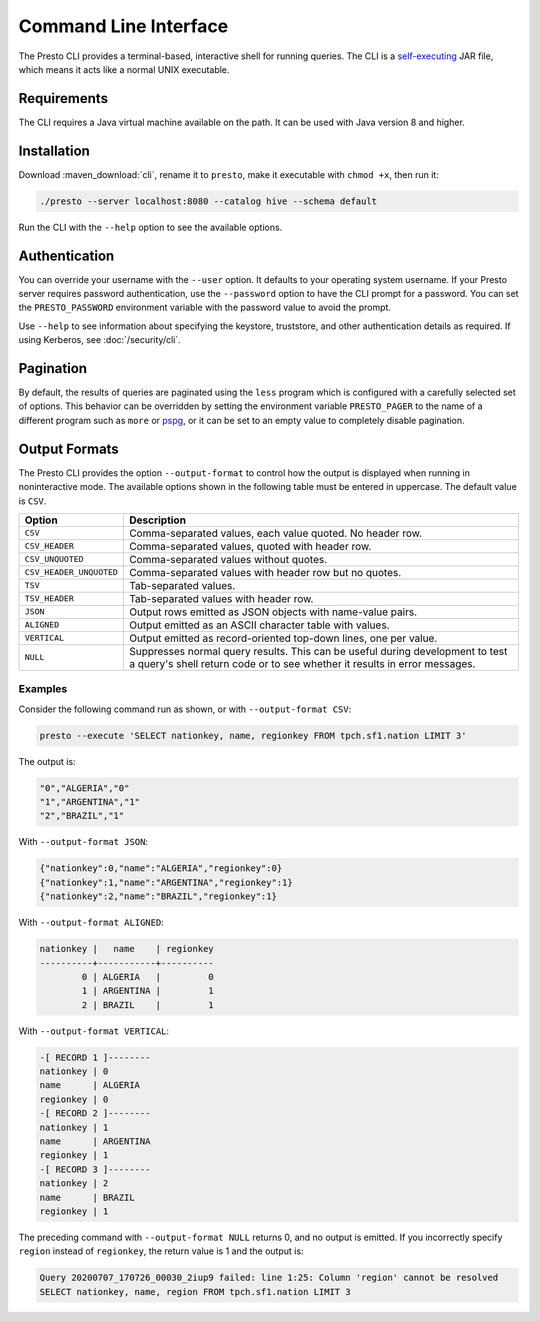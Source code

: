 ======================
Command Line Interface
======================

The Presto CLI provides a terminal-based, interactive shell for running
queries. The CLI is a
`self-executing <http://skife.org/java/unix/2011/06/20/really_executable_jars.html>`_
JAR file, which means it acts like a normal UNIX executable.

Requirements
------------

The CLI requires a Java virtual machine available on the path.
It can be used with Java version 8 and higher.

Installation
------------

Download :maven_download:`cli`, rename it to ``presto``,
make it executable with ``chmod +x``, then run it:

.. code-block:: none

    ./presto --server localhost:8080 --catalog hive --schema default

Run the CLI with the ``--help`` option to see the available options.

Authentication
--------------

You can override your username with the ``--user`` option. It defaults to your
operating system username. If your Presto server requires password
authentication, use the ``--password`` option to have the CLI prompt for a
password. You can set the ``PRESTO_PASSWORD`` environment variable with the
password value to avoid the prompt.

Use ``--help`` to see information about specifying the keystore, truststore, and
other authentication details as required. If using Kerberos, see :doc:`/security/cli`.

Pagination
----------

By default, the results of queries are paginated using the ``less`` program
which is configured with a carefully selected set of options. This behavior
can be overridden by setting the environment variable ``PRESTO_PAGER`` to the
name of a different program such as ``more`` or `pspg <https://github.com/okbob/pspg>`_,
or it can be set to an empty value to completely disable pagination.

Output Formats
--------------

The Presto CLI provides the option ``--output-format`` to control how the output
is displayed when running in noninteractive mode. The available options shown in
the following table must be entered in uppercase. The default value is ``CSV``.

.. list-table::
  :widths: 20, 80
  :header-rows: 1

  * - Option
    - Description
  * - ``CSV``
    - Comma-separated values, each value quoted. No header row.
  * - ``CSV_HEADER``
    - Comma-separated values, quoted with header row.
  * - ``CSV_UNQUOTED``
    - Comma-separated values without quotes.
  * - ``CSV_HEADER_UNQUOTED``
    - Comma-separated values with header row but no quotes.
  * - ``TSV``
    - Tab-separated values.
  * - ``TSV_HEADER``
    - Tab-separated values with header row.
  * - ``JSON``
    - Output rows emitted as JSON objects with name-value pairs.
  * - ``ALIGNED``
    - Output emitted as an ASCII character table with values.
  * - ``VERTICAL``
    - Output emitted as record-oriented top-down lines, one per value.
  * - ``NULL``
    - Suppresses normal query results. This can be useful during development
      to test a query's shell return code or to see whether it results in
      error messages.

Examples
^^^^^^^^

Consider the following command run as shown, or with ``--output-format CSV``:

.. code-block:: none

   presto --execute 'SELECT nationkey, name, regionkey FROM tpch.sf1.nation LIMIT 3'

The output is:

.. code-block:: none

  "0","ALGERIA","0"
  "1","ARGENTINA","1"
  "2","BRAZIL","1"

With ``--output-format JSON``:

.. code-block:: json

  {"nationkey":0,"name":"ALGERIA","regionkey":0}
  {"nationkey":1,"name":"ARGENTINA","regionkey":1}
  {"nationkey":2,"name":"BRAZIL","regionkey":1}

With ``--output-format ALIGNED``:

.. code-block:: none

   nationkey |   name    | regionkey
   ----------+-----------+----------
           0 | ALGERIA   |         0
           1 | ARGENTINA |         1
           2 | BRAZIL    |         1

With ``--output-format VERTICAL``:

.. code-block:: none

  -[ RECORD 1 ]--------
  nationkey | 0
  name      | ALGERIA
  regionkey | 0
  -[ RECORD 2 ]--------
  nationkey | 1
  name      | ARGENTINA
  regionkey | 1
  -[ RECORD 3 ]--------
  nationkey | 2
  name      | BRAZIL
  regionkey | 1

The preceding command with ``--output-format NULL`` returns 0, and no output
is emitted. If you incorrectly specify ``region`` instead of ``regionkey``, the
return value is 1 and the output is:

.. code-block:: none

  Query 20200707_170726_00030_2iup9 failed: line 1:25: Column 'region' cannot be resolved
  SELECT nationkey, name, region FROM tpch.sf1.nation LIMIT 3

